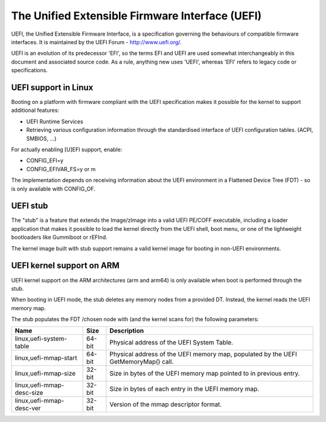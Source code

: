 ================================================
The Unified Extensible Firmware Interface (UEFI)
================================================

UEFI, the Unified Extensible Firmware Interface, is a specification
governing the behaviours of compatible firmware interfaces. It is
maintained by the UEFI Forum - http://www.uefi.org/.

UEFI is an evolution of its predecessor 'EFI', so the terms EFI and
UEFI are used somewhat interchangeably in this document and associated
source code. As a rule, anything new uses 'UEFI', whereas 'EFI' refers
to legacy code or specifications.

UEFI support in Linux
=====================
Booting on a platform with firmware compliant with the UEFI specification
makes it possible for the kernel to support additional features:

- UEFI Runtime Services
- Retrieving various configuration information through the standardised
  interface of UEFI configuration tables. (ACPI, SMBIOS, ...)

For actually enabling [U]EFI support, enable:

- CONFIG_EFI=y
- CONFIG_EFIVAR_FS=y or m

The implementation depends on receiving information about the UEFI environment
in a Flattened Device Tree (FDT) - so is only available with CONFIG_OF.

UEFI stub
=========
The "stub" is a feature that extends the Image/zImage into a valid UEFI
PE/COFF executable, including a loader application that makes it possible to
load the kernel directly from the UEFI shell, boot menu, or one of the
lightweight bootloaders like Gummiboot or rEFInd.

The kernel image built with stub support remains a valid kernel image for
booting in non-UEFI environments.

UEFI kernel support on ARM
==========================
UEFI kernel support on the ARM architectures (arm and arm64) is only available
when boot is performed through the stub.

When booting in UEFI mode, the stub deletes any memory nodes from a provided DT.
Instead, the kernel reads the UEFI memory map.

The stub populates the FDT /chosen node with (and the kernel scans for) the
following parameters:

==========================  ======   ===========================================
Name                        Size     Description
==========================  ======   ===========================================
linux,uefi-system-table     64-bit   Physical address of the UEFI System Table.

linux,uefi-mmap-start       64-bit   Physical address of the UEFI memory map,
                                     populated by the UEFI GetMemoryMap() call.

linux,uefi-mmap-size        32-bit   Size in bytes of the UEFI memory map
                                     pointed to in previous entry.

linux,uefi-mmap-desc-size   32-bit   Size in bytes of each entry in the UEFI
                                     memory map.

linux,uefi-mmap-desc-ver    32-bit   Version of the mmap descriptor format.
==========================  ======   ===========================================
